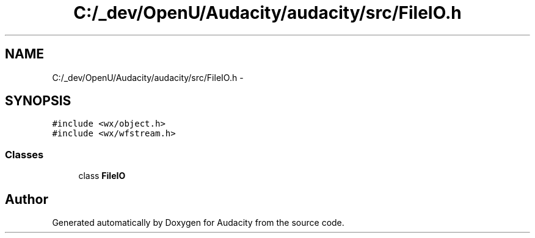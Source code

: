 .TH "C:/_dev/OpenU/Audacity/audacity/src/FileIO.h" 3 "Thu Apr 28 2016" "Audacity" \" -*- nroff -*-
.ad l
.nh
.SH NAME
C:/_dev/OpenU/Audacity/audacity/src/FileIO.h \- 
.SH SYNOPSIS
.br
.PP
\fC#include <wx/object\&.h>\fP
.br
\fC#include <wx/wfstream\&.h>\fP
.br

.SS "Classes"

.in +1c
.ti -1c
.RI "class \fBFileIO\fP"
.br
.in -1c
.SH "Author"
.PP 
Generated automatically by Doxygen for Audacity from the source code\&.
